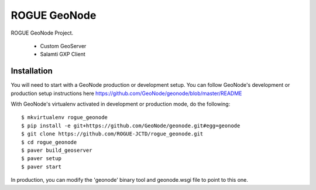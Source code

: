ROGUE GeoNode
=============

ROGUE GeoNode Project.

 * Custom GeoServer
 * Salamti GXP Client

Installation
------------

You will need to start with a GeoNode production or development setup. You can follow GeoNode's development or production setup instructions here https://github.com/GeoNode/geonode/blob/master/README

With GeoNode's virtualenv activated in development or production mode, do the following::

    $ mkvirtualenv rogue_geonode
    $ pip install -e git+https://github.com/GeoNode/geonode.git#egg=geonode
    $ git clone https://github.com/ROGUE-JCTD/rogue_geonode.git
    $ cd rogue_geonode 
    $ paver build_geoserver
    $ paver setup
    $ paver start

In production, you can modify the 'geonode' binary tool and geonode.wsgi file to point to this one.
